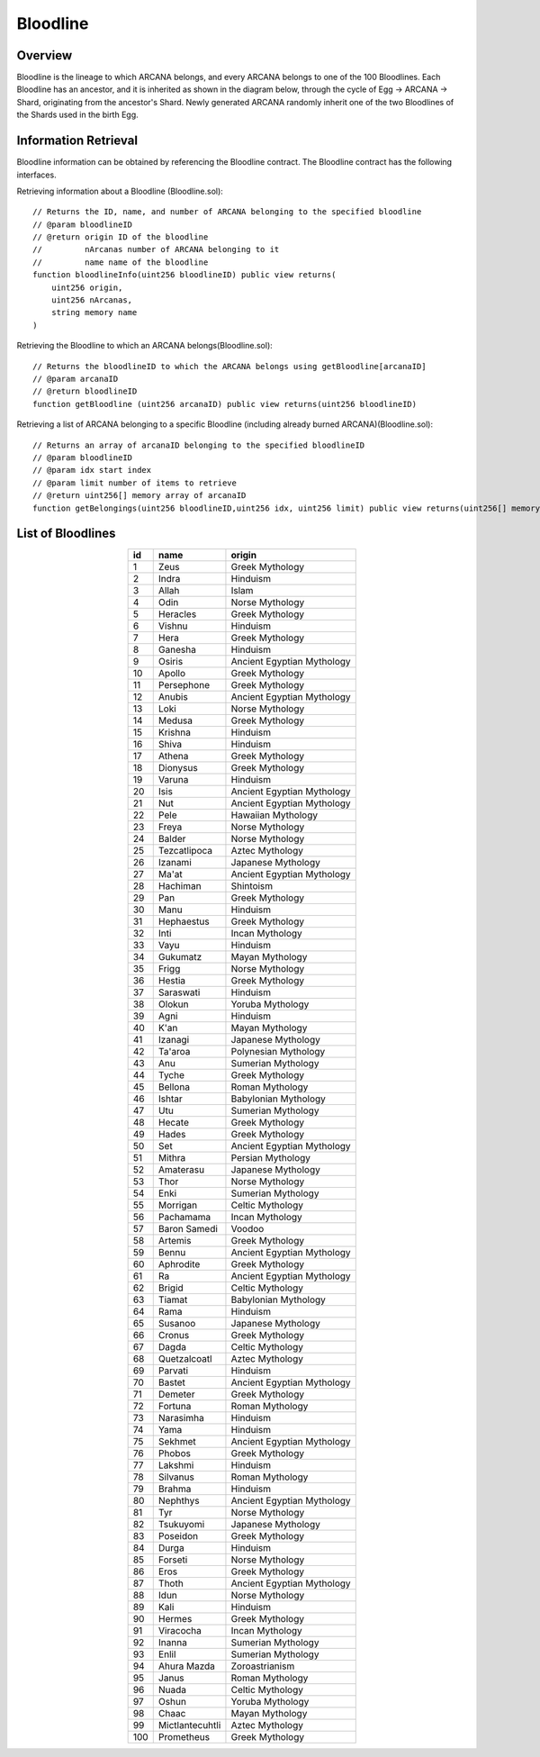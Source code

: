 ###########################
Bloodline
###########################

Overview
============================================
Bloodline is the lineage to which ARCANA belongs, and every ARCANA belongs to one of the 100 Bloodlines. 
Each Bloodline has an ancestor, and it is inherited as shown in the diagram below, through the cycle of Egg -> ARCANA -> Shard, originating from the ancestor's Shard. 
Newly generated ARCANA randomly inherit one of the two Bloodlines of the Shards used in the birth Egg.

.. image:: ../img/bloodline/bloodline.png

Information Retrieval
============================================
Bloodline information can be obtained by referencing the Bloodline contract. 
The Bloodline contract has the following interfaces.

Retrieving information about a Bloodline (Bloodline.sol)::

    // Returns the ID, name, and number of ARCANA belonging to the specified bloodline
    // @param bloodlineID
    // @return origin ID of the bloodline
    //         nArcanas number of ARCANA belonging to it
    //         name name of the bloodline
    function bloodlineInfo(uint256 bloodlineID) public view returns(
        uint256 origin,
        uint256 nArcanas,
        string memory name
    )



Retrieving the Bloodline to which an ARCANA belongs(Bloodline.sol)::

    // Returns the bloodlineID to which the ARCANA belongs using getBloodline[arcanaID]
    // @param arcanaID
    // @return bloodlineID
    function getBloodline (uint256 arcanaID) public view returns(uint256 bloodlineID)


Retrieving a list of ARCANA belonging to a specific Bloodline (including already burned ARCANA)(Bloodline.sol)::

    // Returns an array of arcanaID belonging to the specified bloodlineID
    // @param bloodlineID
    // @param idx start index
    // @param limit number of items to retrieve
    // @return uint256[] memory array of arcanaID
    function getBelongings(uint256 bloodlineID,uint256 idx, uint256 limit) public view returns(uint256[] memory)


List of Bloodlines
============================================

.. csv-table::
    :header-rows: 1
    :align: center

    "id", "name", "origin"
    "1","Zeus","Greek Mythology"
    "2","Indra","Hinduism"
    "3","Allah","Islam"
    "4","Odin","Norse Mythology"
    "5","Heracles","Greek Mythology"
    "6","Vishnu","Hinduism"
    "7","Hera","Greek Mythology"
    "8","Ganesha","Hinduism"
    "9","Osiris","Ancient Egyptian Mythology"
    "10","Apollo","Greek Mythology"
    "11","Persephone","Greek Mythology"
    "12","Anubis","Ancient Egyptian Mythology"
    "13","Loki","Norse Mythology"
    "14","Medusa","Greek Mythology"
    "15","Krishna","Hinduism"
    "16","Shiva","Hinduism"
    "17","Athena","Greek Mythology"
    "18","Dionysus","Greek Mythology"
    "19","Varuna","Hinduism"
    "20","Isis","Ancient Egyptian Mythology"
    "21","Nut","Ancient Egyptian Mythology"
    "22","Pele","Hawaiian Mythology"
    "23","Freya","Norse Mythology"
    "24","Balder","Norse Mythology"
    "25","Tezcatlipoca","Aztec Mythology"
    "26","Izanami","Japanese Mythology"
    "27","Ma'at","Ancient Egyptian Mythology"
    "28","Hachiman","Shintoism"
    "29","Pan","Greek Mythology"
    "30","Manu","Hinduism"
    "31","Hephaestus","Greek Mythology"
    "32","Inti","Incan Mythology"
    "33","Vayu","Hinduism"
    "34","Gukumatz","Mayan Mythology"
    "35","Frigg","Norse Mythology"
    "36","Hestia","Greek Mythology"
    "37","Saraswati","Hinduism"
    "38","Olokun","Yoruba Mythology"
    "39","Agni","Hinduism"
    "40","K'an","Mayan Mythology"
    "41","Izanagi","Japanese Mythology"
    "42","Ta'aroa","Polynesian Mythology"
    "43","Anu","Sumerian Mythology"
    "44","Tyche","Greek Mythology"
    "45","Bellona","Roman Mythology"
    "46","Ishtar","Babylonian Mythology"
    "47","Utu","Sumerian Mythology"
    "48","Hecate","Greek Mythology"
    "49","Hades","Greek Mythology"
    "50","Set","Ancient Egyptian Mythology"
    "51","Mithra","Persian Mythology"
    "52","Amaterasu","Japanese Mythology"
    "53","Thor","Norse Mythology"
    "54","Enki","Sumerian Mythology"
    "55","Morrigan","Celtic Mythology"
    "56","Pachamama","Incan Mythology"
    "57","Baron Samedi","Voodoo"
    "58","Artemis","Greek Mythology"
    "59","Bennu","Ancient Egyptian Mythology"
    "60","Aphrodite","Greek Mythology"
    "61","Ra","Ancient Egyptian Mythology"
    "62","Brigid","Celtic Mythology"
    "63","Tiamat","Babylonian Mythology"
    "64","Rama","Hinduism"
    "65","Susanoo","Japanese Mythology"
    "66","Cronus","Greek Mythology"
    "67","Dagda","Celtic Mythology"
    "68","Quetzalcoatl","Aztec Mythology"
    "69","Parvati","Hinduism"
    "70","Bastet","Ancient Egyptian Mythology"
    "71","Demeter","Greek Mythology"
    "72","Fortuna","Roman Mythology"
    "73","Narasimha","Hinduism"
    "74","Yama","Hinduism"
    "75","Sekhmet","Ancient Egyptian Mythology"
    "76","Phobos","Greek Mythology"
    "77","Lakshmi","Hinduism"
    "78","Silvanus","Roman Mythology"
    "79","Brahma","Hinduism"
    "80","Nephthys","Ancient Egyptian Mythology"
    "81","Tyr","Norse Mythology"
    "82","Tsukuyomi","Japanese Mythology"
    "83","Poseidon","Greek Mythology"
    "84","Durga","Hinduism"
    "85","Forseti","Norse Mythology"
    "86","Eros","Greek Mythology"
    "87","Thoth","Ancient Egyptian Mythology"
    "88","Idun","Norse Mythology"
    "89","Kali","Hinduism"
    "90","Hermes","Greek Mythology"
    "91","Viracocha","Incan Mythology"
    "92","Inanna","Sumerian Mythology"
    "93","Enlil","Sumerian Mythology"
    "94","Ahura Mazda","Zoroastrianism"
    "95","Janus","Roman Mythology"
    "96","Nuada","Celtic Mythology"
    "97","Oshun","Yoruba Mythology"
    "98","Chaac","Mayan Mythology"
    "99","Mictlantecuhtli","Aztec Mythology"
    "100","Prometheus","Greek Mythology"
    
